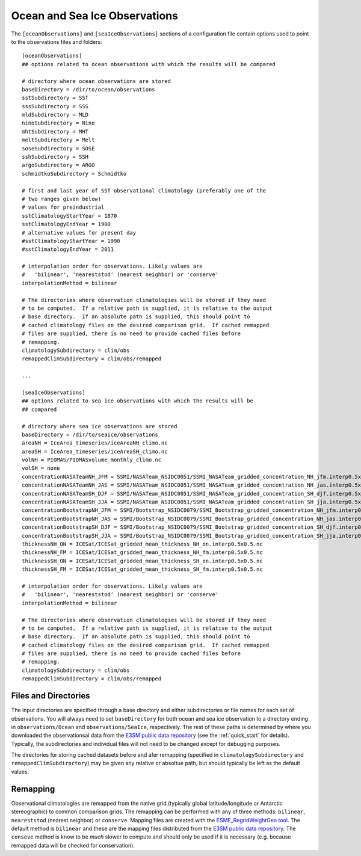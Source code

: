 .. _config_observations:

Ocean and Sea Ice Observations
==============================

The ``[oceanObservations]`` and ``[seaIceObservations]`` sections of a
configuration file contain options used to point to the observations files and
folders::

  [oceanObservations]
  ## options related to ocean observations with which the results will be compared

  # directory where ocean observations are stored
  baseDirectory = /dir/to/ocean/observations
  sstSubdirectory = SST
  sssSubdirectory = SSS
  mldSubdirectory = MLD
  ninoSubdirectory = Nino
  mhtSubdirectory = MHT
  meltSubdirectory = Melt
  soseSubdirectory = SOSE
  sshSubdirectory = SSH
  argoSubdirectory = ARGO
  schmidtkoSubdirectory = Schmidtko

  # first and last year of SST observational climatology (preferably one of the
  # two ranges given below)
  # values for preindustrial
  sstClimatologyStartYear = 1870
  sstClimatologyEndYear = 1900
  # alternative values for present day
  #sstClimatologyStartYear = 1990
  #sstClimatologyEndYear = 2011

  # interpolation order for observations. Likely values are
  #   'bilinear', 'neareststod' (nearest neighbor) or 'conserve'
  interpolationMethod = bilinear

  # The directories where observation climatologies will be stored if they need
  # to be computed.  If a relative path is supplied, it is relative to the output
  # base directory.  If an absolute path is supplied, this should point to
  # cached climatology files on the desired comparison grid.  If cached remapped
  # files are supplied, there is no need to provide cached files before
  # remapping.
  climatologySubdirectory = clim/obs
  remappedClimSubdirectory = clim/obs/remapped

  ...

  [seaIceObservations]
  ## options related to sea ice observations with which the results will be
  ## compared

  # directory where sea ice observations are stored
  baseDirectory = /dir/to/seaice/observations
  areaNH = IceArea_timeseries/iceAreaNH_climo.nc
  areaSH = IceArea_timeseries/iceAreaSH_climo.nc
  volNH = PIOMAS/PIOMASvolume_monthly_climo.nc
  volSH = none
  concentrationNASATeamNH_JFM = SSMI/NASATeam_NSIDC0051/SSMI_NASATeam_gridded_concentration_NH_jfm.interp0.5x0.5.nc
  concentrationNASATeamNH_JAS = SSMI/NASATeam_NSIDC0051/SSMI_NASATeam_gridded_concentration_NH_jas.interp0.5x0.5.nc
  concentrationNASATeamSH_DJF = SSMI/NASATeam_NSIDC0051/SSMI_NASATeam_gridded_concentration_SH_djf.interp0.5x0.5.nc
  concentrationNASATeamSH_JJA = SSMI/NASATeam_NSIDC0051/SSMI_NASATeam_gridded_concentration_SH_jja.interp0.5x0.5.nc
  concentrationBootstrapNH_JFM = SSMI/Bootstrap_NSIDC0079/SSMI_Bootstrap_gridded_concentration_NH_jfm.interp0.5x0.5.nc
  concentrationBootstrapNH_JAS = SSMI/Bootstrap_NSIDC0079/SSMI_Bootstrap_gridded_concentration_NH_jas.interp0.5x0.5.nc
  concentrationBootstrapSH_DJF = SSMI/Bootstrap_NSIDC0079/SSMI_Bootstrap_gridded_concentration_SH_djf.interp0.5x0.5.nc
  concentrationBootstrapSH_JJA = SSMI/Bootstrap_NSIDC0079/SSMI_Bootstrap_gridded_concentration_SH_jja.interp0.5x0.5.nc
  thicknessNH_ON = ICESat/ICESat_gridded_mean_thickness_NH_on.interp0.5x0.5.nc
  thicknessNH_FM = ICESat/ICESat_gridded_mean_thickness_NH_fm.interp0.5x0.5.nc
  thicknessSH_ON = ICESat/ICESat_gridded_mean_thickness_SH_on.interp0.5x0.5.nc
  thicknessSH_FM = ICESat/ICESat_gridded_mean_thickness_SH_fm.interp0.5x0.5.nc

  # interpolation order for observations. Likely values are
  #   'bilinear', 'neareststod' (nearest neighbor) or 'conserve'
  interpolationMethod = bilinear

  # The directories where observation climatologies will be stored if they need
  # to be computed.  If a relative path is supplied, it is relative to the output
  # base directory.  If an absolute path is supplied, this should point to
  # cached climatology files on the desired comparison grid.  If cached remapped
  # files are supplied, there is no need to provide cached files before
  # remapping.
  climatologySubdirectory = clim/obs
  remappedClimSubdirectory = clim/obs/remapped

Files and Directories
---------------------

The input directories are specified through a base directory and either
subdirectories or file names for each set of observations.  You will always
need to set ``baseDirectory`` for both ocean and sea ice observation to
a directory ending in ``observations/Ocean`` and ``observations/SeaIce``,
respectively.  The rest of these paths is determined by where you downloaded
the observationsal data from the `E3SM public data repository`_ (see the
:ref:`quick_start` for details).  Typically, the subdirectories and individual
files will not need to be changed except for debugging purposes.

The directories for storing cached datasets before and afer remapping
(specified in ``climatologySubdirectory`` and ``remappedClimSubdirectory``)
may be given any relative or absoltue path, but should typically be left as the
default values.

Remapping
---------

Observational climatologies are remapped from the native grid (typically
global latitude/longitude or Antarctic stereographic) to common
comparison grids.  The remapping can be performed with any of three methods:
``bilinear``, ``neareststod`` (nearest neighbor) or ``conserve``.  Mapping
files are created with the `ESMF_RegridWeightGen tool`_.  The default method
is ``bilinear`` and these are the mapping files distributed from the
`E3SM public data repository`_.  The ``conseve`` method is know to be *much*
slower to compute and should only be used if it is necessary (e.g. because
remapped data will be checked for conservation).

.. _`ESMF_RegridWeightGen tool`: http://www.earthsystemmodeling.org/esmf_releases/public/ESMF_7_1_0r/ESMF_refdoc/node3.html#SECTION03020000000000000000
.. _`E3SM public data repository`: https://web.lcrc.anl.gov/public/e3sm/diagnostics/
